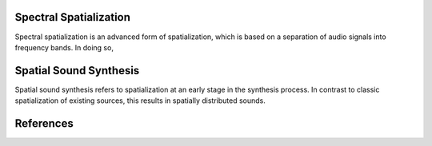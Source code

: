 .. title: Spectromorphology & Spatiomorphology
.. slug: spectromorphology_spatiomorphology
.. date: 2022-04-16 12:00:00
.. tags:
.. category: spatial_audio:synthesis
.. link:
.. description:
.. type: text
.. has_math: true
.. priority: 0



Spectral Spatialization
=======================

Spectral spatialization is an advanced form of spatialization, which is based on a separation of
audio signals into frequency bands.
In doing so,


Spatial Sound Synthesis
=======================

Spatial sound synthesis refers to spatialization at an early stage in the synthesis process.
In contrast to classic spatialization of existing sources, this results in spatially distributed sounds.



References
==========

.. publication_list:: ../Spatial_Audio/bibtex/spatial_sound_synthesis.bib
	   :style: unsrt
